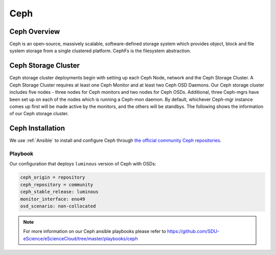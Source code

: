 .. _Ceph:

Ceph
====

Ceph Overview
-------------

Ceph is an open-source, massively scalable, software-defined storage system which provides object, block and file system storage from a single clustered platform.
CephFs is the filesystem abstraction.

Ceph Storage Cluster
--------------------
Ceph storage cluster deployments begin with setting up each Ceph Node, network and the Ceph Storage Cluster. A Ceph Storage Cluster requires at least one Ceph Monitor and at least two Ceph OSD Daemons. Our Ceph storage cluster includes five nodes - three nodes for Ceph monitors and two nodes for Ceph OSDs. Additional, three Ceph-mgrs have been set up on each of the nodes which is running a Ceph-mon daemon. By default, whichever Ceph-mgr instance comes up first will be made active by the monitors, and the others will be standbys. The following shows the information of our Ceph storage cluster.

.. figure::  images/ceph_storage_cluster_original_crop_bright.png
   :align:   center


Ceph Installation
-----------------
We use :ref:`Ansible` to install and configure Ceph through `the official community Ceph repositories <http://download.ceph.com>`_.

Playbook
^^^^^^^^
Our configuration that deploys ``luminous`` version of Ceph with OSDs:

.. code-block:: yml

   ceph_origin = repository
   ceph_repository = community
   ceph_stable_release: luminous
   monitor_interface: eno49
   osd_scenario: non-collocated


.. note::

   For more information on our Ceph ansible playbooks please refer to 
   `<https://github.com/SDU-eScience/eScienceCloud/tree/master/playbooks/ceph>`_



